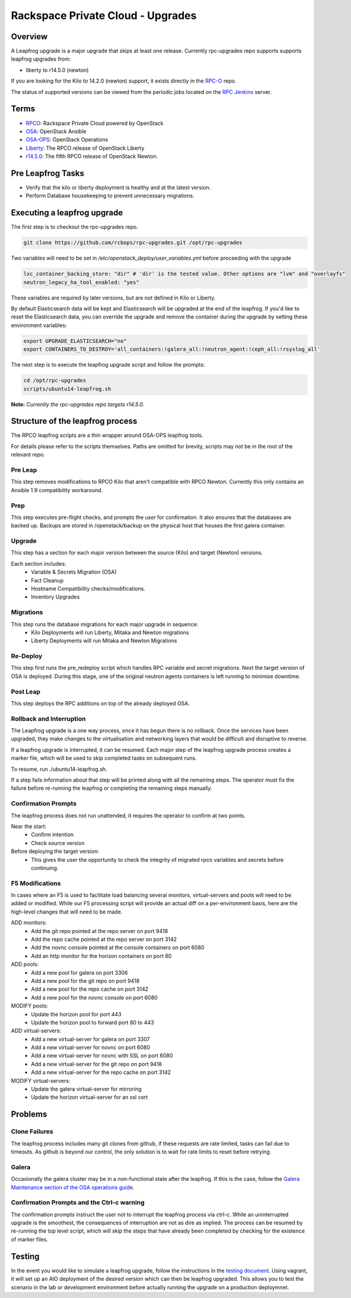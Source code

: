 ==================================
Rackspace Private Cloud - Upgrades
==================================


Overview
--------

A Leapfrog upgrade is a major upgrade that skips at least one release. Currently
rpc-upgrades repo supports supports leapfrog upgrades from:

* liberty to r14.5.0 (newton)

If you are looking for the Kilo to 14.2.0 (newton) support, it exists directly in the
`RPC-O <https://github.com/rcbops/rpc-openstack/tree/r14.2.0/scripts/leapfrog>`_ repo.  

The status of supported versions can be viewed from the periodic jobs located on the
`RPC Jenkins <https://rpc.jenkins.cit.rackspace.net/view/Upgrades>`_ server.

Terms
-----

* `RPCO <https://github.com/rcbops/rpc-openstack>`_: Rackspace Private Cloud powered by OpenStack
* `OSA <https://github.com/openstack/openstack-ansible>`_:  OpenStack Ansible
* `OSA-OPS <https://github.com/openstack/openstack-ansible-ops>`_:  OpenStack Operations
* `Liberty <https://github.com/rcbops/rpc-openstack/tree/liberty>`_: The RPCO release of OpenStack Liberty
* `r14.5.0 <https://github.com/rcbops/rpc-openstack/tree/r14.5.0>`_: The fifth RPCO release of OpenStack Newton.

Pre Leapfrog Tasks
------------------

* Verify that the kilo or liberty deployment is healthy and at the latest version.
* Perform Database housekeeping to prevent unnecessary migrations.


Executing a leapfrog upgrade
----------------------------

The first step is to checkout the rpc-upgrades repo. 

.. code-block:: shell

    git clone https://github.com/rcbops/rpc-upgrades.git /opt/rpc-upgrades

Two variables will need to be set in `/etc/openstack_deploy/user_variables.yml`
before proceeding with the upgrade

.. code-block:: yaml

    lxc_container_backing_store: "dir" # 'dir' is the tested value. Other options are "lvm" and "overlayfs"
    neutron_legacy_ha_tool_enabled: "yes"

These variables are required by later versions, but are not defined in Kilo or Liberty.

By default Elasticsearch data will be kept and Elasticsearch will be upgraded at the end of the leapfrog.
If you'd like to reset the Elasticsearch data, you can override the upgrade and remove the container during
the upgrade by setting these environment variables:

.. code-block:: shell

    export UPGRADE_ELASTICSEARCH="no"
    export CONTAINERS_TO_DESTROY='all_containers:!galera_all:!neutron_agent:!ceph_all:!rsyslog_all'


The next step is to execute the leapfrog upgrade script and follow the prompts:

.. code-block:: shell

    cd /opt/rpc-upgrades
    scripts/ubuntu14-leapfrog.sh

**Note:** *Currently the rpc-upgrades repo targets r14.5.0.*

Structure of the leapfrog process
---------------------------------

.. image:: doc/images/leapfrog_structure_diagram.png
   :align: right


The RPCO leapfrog scripts are a thin wrapper around OSA-OPS leapfrog tools. 

For details please refer to the scripts themselves. Paths are omitted for
brevity, scripts may not be in the root of the relevant repo.


Pre Leap
~~~~~~~~

This step removes modifications to RPCO Kilo that aren't compatible with RPCO
Newton. Currently this only contains an Ansible 1.9 compatibility workaround.


Prep
~~~~

This step executes pre-flight checks, and prompts the user for confirmation. It
also ensures that the databases are backed up. Backups are stored in
/openstack/backup on the physical host that houses the first galera container.


Upgrade
~~~~~~~

This step has a section for each major version between the source (Kilo) and
target (Newton) versions.

Each section includes:
  - Variable & Secrets Migration (OSA)
  - Fact Cleanup
  - Hostname Compatibility checks/modifications.
  - Inventory Upgrades


Migrations
~~~~~~~~~~

This step runs the database migrations for each major upgrade in sequence:
  - Kilo Deployments will run Liberty, Mitaka and Newton migrations
  - Liberty Deployments will run Mitaka and Newton Migrations


Re-Deploy
~~~~~~~~~

This step first runs the pre_redeploy script which handles RPC variable and
secret migrations. Next the target version of OSA is deployed.
During this stage, one of the original neutron agents containers is left running
to minimise downtime.


Post Leap
~~~~~~~~~

This step deploys the RPC additions on top of the already deployed OSA.


Rollback and Interruption
~~~~~~~~~~~~~~~~~~~~~~~~~

The Leapfrog upgrade is a one way process, once it has begun there is no
rollback. Once the services have been upgraded, they make changes to the
virtualisation and networking layers that would be difficult and disruptive
to reverse.

If a leapfrog upgrade is interrupted, it can be resumed. Each major step of the
leapfrog upgrade process creates a marker file, which will be used to skip
completed tasks on subsequent runs.

To resume, run ./ubuntu14-leapfrog.sh.

If a step fails information about that step will be printed along with all the
remaining steps. The operator must fix the failure before re-running the
leapfrog or completing the remaining steps manually.


Confirmation Prompts
~~~~~~~~~~~~~~~~~~~~

The leapfrog process does not run unattended, it requires the operator to
confirm at two points.

Near the start:
  - Confirm intention
  - Check source version

Before deploying the target version:
  - This gives the user the opportunity to check the integrity of
    migrated rpco variables and secrets before continuing.


F5 Modifications
~~~~~~~~~~~~~~~~

In cases where an F5 is used to facilitate load balancing several monitors,
virtual-servers and pools will need to be added or modified. While our F5
processing script will provide an actual diff on a per-environment basis, here
are the high-level changes that will need to be made.

ADD monitors:
  - Add the git repo pointed at the repo server on port 9418
  - Add the repo cache pointed at the repo server on port 3142
  - Add the novnc console pointed at the console containers on port 6080
  - Add an http monitor for the horizon containers on port 80

ADD pools:
  - Add a new pool for galera on port 3306
  - Add a new pool for the git repo on port 9418
  - Add a new pool for the repo cache on port 3142
  - Add a new pool for the novnc console on port 6080

MODIFY pools:
  - Update the horizon pool for port 443
  - Update the horizon pool to forward port 80 to 443

ADD virtual-servers:
  - Add a new virtual-server for galera on port 3307
  - Add a new virtual-server for novnc on port 6080
  - Add a new virtual-server for novnc with SSL on port 6080
  - Add a new virtual-server for the git repo on port 9418
  - Add a new virtual-server for the repo cache on port 3142

MODIFY virtual-servers:
  - Update the galera virtual-server for mirroring
  - Update the horizon virtual-server for an ssl cert


Problems
--------


Clone Failures
~~~~~~~~~~~~~~

The leapfrog process includes many git clones from github, if these requests are
rate limited, tasks can fail due to timeouts. As github is beyond our control,
the only solution is to wait for rate limits to reset before retrying.


Galera
~~~~~~

Occasionally the galera cluster may be in a non-functional state after the
leapfrog. If this is the case, follow the `Galera Maintenance section of the OSA
operations guide
<https://docs.openstack.org/openstack-ansible/newton/developer-docs/ops-galera-recovery.html>`_.


Confirmation Prompts and the Ctrl-c warning
~~~~~~~~~~~~~~~~~~~~~~~~~~~~~~~~~~~~~~~~~~~

The confirmation prompts instruct the user not to interrupt the leapfrog process
via ctrl-c. While an uninterrupted upgrade is the smoothest, the consequences
of interruption are not as dire as implied. The process can be resumed by
re-running the top level script, which will skip the steps that have already
been completed by checking for the existence of marker files.


Testing
-------

In the event you would like to simulate a leapfrog upgrade, follow the instructions
in the `testing document 
<https://github.com/rcbops/rpc-upgrades/blob/master/testing.rst>`_.  Using
vagrant, it will set up an AIO deployment of the desired version which can then
be leapfrog upgraded.  This allows you to test the scenario in the lab or
development environment before actually running the upgrade on a production
deploymnet.
